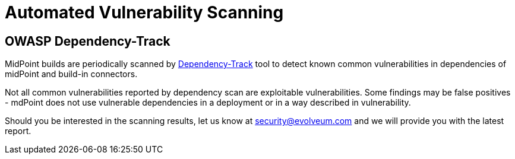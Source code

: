 = Automated Vulnerability Scanning
:page-moved-from: /midpoint/reference/security/advisories/automated-scanning

== OWASP Dependency-Track

MidPoint builds are periodically scanned by https://dependencytrack.org/[Dependency-Track] tool to detect known common vulnerabilities in dependencies of midPoint and build-in connectors.

Not all common vulnerabilities reported by dependency scan are exploitable vulnerabilities.
Some findings may be false positives - mdPoint does not use vulnerable dependencies in a deployment or in a way described in vulnerability.

Should you be interested in the scanning results, let us know at security@evolveum.com and we will provide you with the latest report.